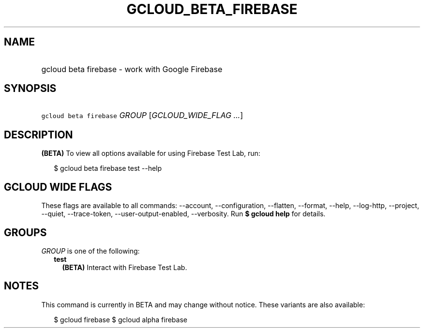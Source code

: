 
.TH "GCLOUD_BETA_FIREBASE" 1



.SH "NAME"
.HP
gcloud beta firebase \- work with Google Firebase



.SH "SYNOPSIS"
.HP
\f5gcloud beta firebase\fR \fIGROUP\fR [\fIGCLOUD_WIDE_FLAG\ ...\fR]



.SH "DESCRIPTION"

\fB(BETA)\fR To view all options available for using Firebase Test Lab, run:

.RS 2m
$ gcloud beta firebase test \-\-help
.RE



.SH "GCLOUD WIDE FLAGS"

These flags are available to all commands: \-\-account, \-\-configuration,
\-\-flatten, \-\-format, \-\-help, \-\-log\-http, \-\-project, \-\-quiet,
\-\-trace\-token, \-\-user\-output\-enabled, \-\-verbosity. Run \fB$ gcloud
help\fR for details.



.SH "GROUPS"

\f5\fIGROUP\fR\fR is one of the following:

.RS 2m
.TP 2m
\fBtest\fR
\fB(BETA)\fR Interact with Firebase Test Lab.


.RE
.sp

.SH "NOTES"

This command is currently in BETA and may change without notice. These variants
are also available:

.RS 2m
$ gcloud firebase
$ gcloud alpha firebase
.RE

